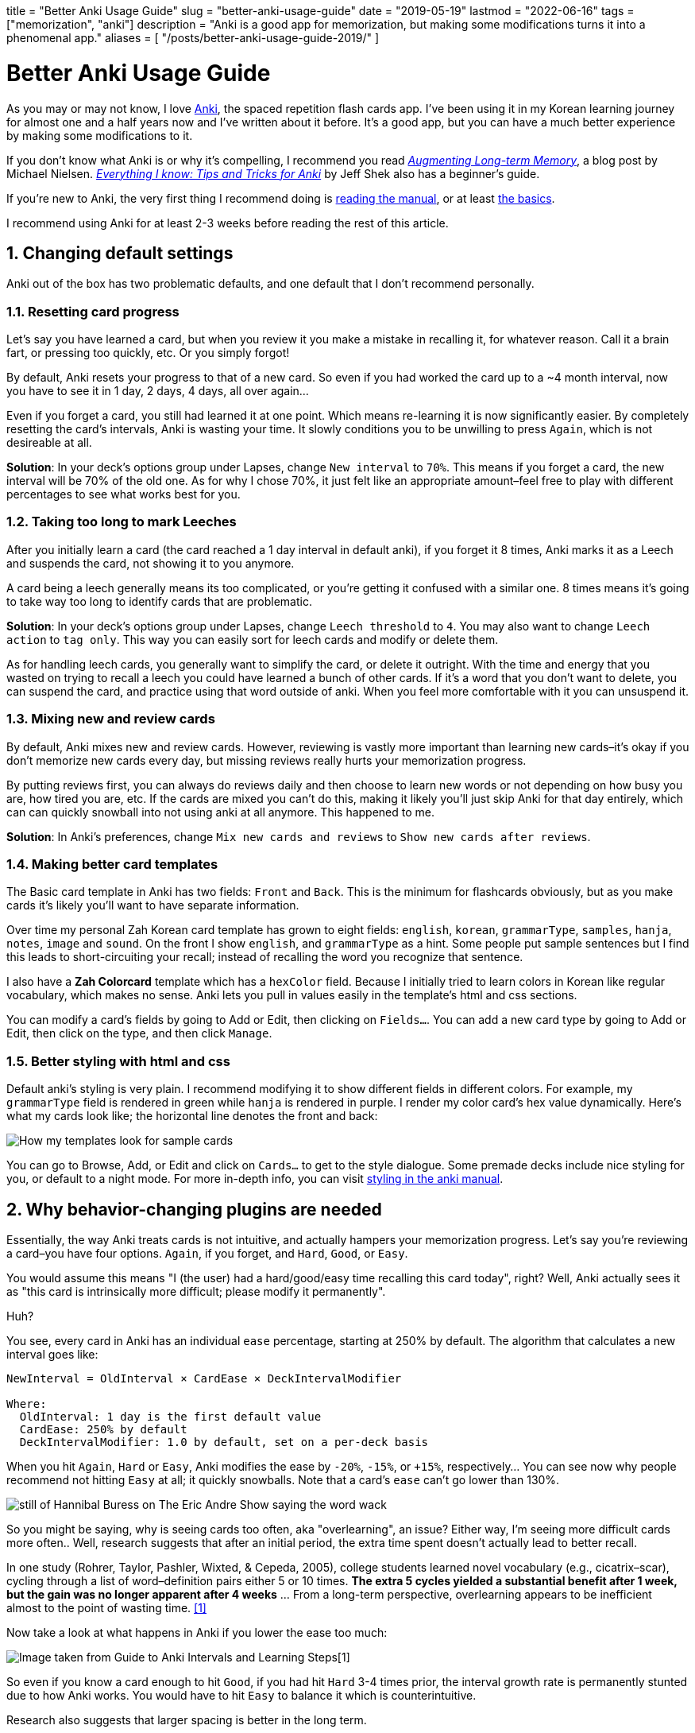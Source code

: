 // Copyright 2016-2024 Andrew Zah
+++
title = "Better Anki Usage Guide"
slug = "better-anki-usage-guide"
date = "2019-05-19"
lastmod = "2022-06-16"
tags = ["memorization", "anki"]
description = "Anki is a good app for memorization, but making some modifications turns it into a phenomenal app."
aliases = [
  "/posts/better-anki-usage-guide-2019/"
]
+++

= Better Anki Usage Guide
:toc:
:sectnums:

As you may or may not know, I love https://apps.ankiweb.net/[Anki], the
spaced repetition flash cards app. I’ve been using it in my Korean
learning journey for almost one and a half years now and I’ve written
about it before. It’s a good app, but you can have a much better
experience by making some modifications to it.

If you don’t know what Anki is or why it’s compelling, I recommend you
read http://augmentingcognition.com/ltm.html[_Augmenting Long-term Memory_], a blog post by Michael Nielsen.
https://senrigan.io/blog/everything-i-know-strategies-tips-and-tricks-for-spaced-repetition-anki/[_Everything I know: Tips and Tricks for Anki_]
by Jeff Shek also has a beginner’s guide.

If you’re new to Anki, the very first thing I recommend doing is
https://apps.ankiweb.net/docs/manual.html[reading the manual], or at
least https://apps.ankiweb.net/docs/manual.html#the-basics[the basics].

I recommend using Anki for at least 2-3 weeks before reading the rest of
this article.

== Changing default settings

Anki out of the box has two problematic defaults, and one default that I
don’t recommend personally.

=== Resetting card progress

Let’s say you have learned a card, but when you review it you make a
mistake in recalling it, for whatever reason. Call it a brain fart, or
pressing too quickly, etc. Or you simply forgot!

By default, Anki resets your progress to that of a new card. So even if
you had worked the card up to a ~4 month interval, now you have to see
it in 1 day, 2 days, 4 days, all over again…

Even if you forget a card, you still had learned it at one point. Which
means re-learning it is now significantly easier. By completely
resetting the card’s intervals, Anki is wasting your time. It slowly
conditions you to be unwilling to press `Again`, which is not desireable
at all.

*Solution*: In your deck’s options group under Lapses, change
`New interval` to `70%`. This means if you forget a card, the new
interval will be 70% of the old one. As for why I chose 70%, it just
felt like an appropriate amount–feel free to play with different
percentages to see what works best for you.

=== Taking too long to mark Leeches

After you initially learn a card (the card reached a 1 day interval in
default anki), if you forget it 8 times, Anki marks it as a Leech and
suspends the card, not showing it to you anymore.

A card being a leech generally means its too complicated, or you’re
getting it confused with a similar one. 8 times means it’s going to take
way too long to identify cards that are problematic.

*Solution*: In your deck’s options group under Lapses, change
`Leech threshold` to `4`. You may also want to change `Leech action` to
`tag only`. This way you can easily sort for leech cards and modify or
delete them.

As for handling leech cards, you generally want to simplify the card, or
delete it outright. With the time and energy that you wasted on trying
to recall a leech you could have learned a bunch of other cards. If it’s
a word that you don’t want to delete, you can suspend the card, and
practice using that word outside of anki. When you feel more comfortable
with it you can unsuspend it.

=== Mixing new and review cards

By default, Anki mixes new and review cards. However, reviewing is
vastly more important than learning new cards–it’s okay if you don’t
memorize new cards every day, but missing reviews really hurts your
memorization progress.

By putting reviews first, you can always do reviews daily and then
choose to learn new words or not depending on how busy you are, how
tired you are, etc. If the cards are mixed you can’t do this, making it
likely you’ll just skip Anki for that day entirely, which can can
quickly snowball into not using anki at all anymore. This happened to
me.

*Solution*: In Anki’s preferences, change `Mix new cards and reviews` to
`Show new cards after reviews`.

=== Making better card templates

The Basic card template in Anki has two fields: `Front` and `Back`.
This is the minimum for flashcards obviously, but as you make cards it’s
likely you’ll want to have separate information.

Over time my personal Zah Korean card template has grown to eight
fields: `english`, `korean`, `grammarType`, `samples`, `hanja`, `notes`,
`image` and `sound`. On the front I show `english`, and `grammarType` as
a hint. Some people put sample sentences but I find this leads to
short-circuiting your recall; instead of recalling the word you
recognize that sentence.

I also have a *Zah Colorcard* template which has a `hexColor` field.
Because I initially tried to learn colors in Korean like regular
vocabulary, which makes no sense. Anki lets you pull in values easily in
the template’s html and css sections.

You can modify a card’s fields by going to Add or Edit, then clicking on
`Fields...`. You can add a new card type by going to Add or Edit, then
click on the type, and then click `Manage`.

=== Better styling with html and css

Default anki’s styling is very plain. I recommend modifying it to show
different fields in different colors. For example, my `grammarType`
field is rendered in green while `hanja` is rendered in purple. I render
my color card’s hex value dynamically. Here’s what my cards look like;
the horizontal line denotes the front and back:

[.full-width]
image::https://s3.amazonaws.com/andrewzah.com/posts/017/templates.jpg[How my templates look for sample cards]

You can go to Browse, Add, or Edit and click on `Cards...` to get to the
style dialogue. Some premade decks include nice styling for you, or
default to a night mode. For more in-depth info, you can visit
https://apps.ankiweb.net/docs/manual.html#card-styling[styling in the anki manual].

== Why behavior-changing plugins are needed

Essentially, the way Anki treats cards is not intuitive, and actually
hampers your memorization progress. Let’s say you’re reviewing a
card–you have four options. `Again`, if you forget, and `Hard`, `Good`,
or `Easy`.

You would assume this means "I (the user) had a hard/good/easy time
recalling this card today", right? Well, Anki actually sees it as
"this card is intrinsically more difficult; please modify it
permanently".

Huh?

You see, every card in Anki has an individual `ease` percentage,
starting at 250% by default. The algorithm that calculates a new
interval goes like:

....
NewInterval = OldInterval × CardEase × DeckIntervalModifier

Where:
  OldInterval: 1 day is the first default value
  CardEase: 250% by default
  DeckIntervalModifier: 1.0 by default, set on a per-deck basis
....

When you hit `Again`, `Hard` or `Easy`, Anki modifies the ease by
`-20%`, `-15%`, or `+15%`, respectively...  You can see now why people recommend not hitting `Easy` at all; it quickly snowballs.
Note that a card’s `ease` can’t go lower than 130%.

[.smol]
image::https://s3.amazonaws.com/andrewzah.com/posts/017/wack.jpg[still of Hannibal Buress on The Eric Andre Show saying the word wack]

So you might be saying, why is seeing cards too often, aka
"overlearning", an issue? Either way, I’m seeing more difficult cards
more often.. Well, research suggests that after an initial period, the
extra time spent doesn’t actually lead to better recall.

In one study (Rohrer, Taylor, Pashler, Wixted, & Cepeda, 2005), college
students learned novel vocabulary (e.g., cicatrix–scar), cycling through
a list of word–definition pairs either 5 or 10 times. *The extra 5
cycles yielded a substantial benefit after 1 week, but the gain was no
longer apparent after 4 weeks* … From a long-term perspective,
overlearning appears to be inefficient almost to the point of wasting
time. <<elrf>>

Now take a look at what happens in Anki if you lower the ease too much:

image::https://s3.amazonaws.com/andrewzah.com/posts/017/ease-example.jpg[Image taken from Guide to Anki Intervals and Learning Steps[1]]

So even if you know a card enough to hit `Good`, if you had hit `Hard`
3-4 times prior, the interval growth rate is permanently stunted due to
how Anki works. You would have to hit `Easy` to balance it which is
counterintuitive.

Research also suggests that larger spacing is better in the long term.

In a 9-year longitudinal investigation, 4 subjects learned and relearned
300 English-foreign language word pairs. Either 13 or 26 relearning
sessions were administered at intervals of 14, 28, or 56 days. Retention
was tested for 1, 2, 3, or 5 years after training terminated. *The
longer intersession intervals slowed down acquisition slightly, but this
disadvantage during training was offset hy substantially higher
retention.* Thirteen retraining sessions spaced at 56 days yielded
retention comparable to 26 sessions spaced at 14 days. <<mflv>>

Our results can be summarized as follows. We find that over substantial
time periods, spacing has powerful (and typically nonmonotonic) effects
on retention, with optimal memory occurring when spacing is some modest
fraction of the final retention interval (perhaps about 10%–20%). <<elrf>>

With that out of the way, here are the plugins I use.

== Anki Subdecks

If you review from multiple decks daily, you can use a parent deck with
subdecks to mix reviews. This is my own personal opinion, but I think
it’s better for recall if you change contexts. This is more like recall
in real life.

Making subdecks in anki is really easy–just make a parent deck, and drag
decks onto it. Or you can manually rename the deck in this format:
`Parent Deck Name::Subdeck Name`. If done right, it should appear like
this:

image::https://s3.amazonaws.com/andrewzah.com/posts/017/subdecks.png[A picture of anki open displaying how the interface shows subdecks]

The only issue is Anki will still do reviews one deck at a time. I tried
using the experimental V2 scheduler, but it didn’t work for me. So now
we have to turn to a plugin:
https://ankiweb.net/shared/info/1460733408[HoochieMama: Randomize Rev Queue].
After you install this, open Anki’s preferences, and in the
Muffins tab enable `Hoochie Mama! RandRevQ w/ subdeck limit`.

That’s it! Now you can review from multiple subdecks, and new cards are
still deck by deck. If you want to mix new cards as well, there’s
https://ankiweb.net/shared/info/1173108619[Hoochie Papa]. I personally
don’t think that is as useful.

CAUTION: Make sure to back up your anki decks before adding behavior modification plugins like this.

== Filtering Cards

There are times when you want to study something more specific than just cards in a deck.
For example, lets say you have a general language deck with some cards tagged as `colors`,
and you want to only study those.

=== Custom Study Sessions
If you click on a deck, you should see a "Custom Study" button. This gives you several options, which you can https://docs.ankiweb.net/#/filtered-decks?id=filtered-decks-amp-cramming[read about here].

* Increase today's new card limit
* Increase today's review card limit
* Review forgotten cards
* Review ahead
* Preview new cards
* Study by card state or tag

Choose the last one, then "All cards in random order (don't reschedule)",
unless you only want to study cards that you've already seen. Then click Choose Tags,
and the tags that you want to focus on.

Once you review the card, it will go back to the main deck.
You can also delete the Custom Study Session deck.

The downside here is that the queries are per deck.
What if you want to search multiple decks, or have a more complicated query?

=== Manually Filtering

The other option Anki has is to create a Filtered Deck, using Tools > Create Filtered Deck from the main menu.

This will give you a search prompt. Anki searches can get pretty advanced, so https://docs.ankiweb.net/#/searching[read about them here]. Some useful ones:

- `deck:deckname` filters by deck.
- `-deck:deckname` adding a `-` negates the filter.
- `tag:tagname` filters by tag.
- `-deck:filtered` filters by normal (unfiltered) decks only.

You can group terms with parentheses: `(tag:tag1 or tag:tag2 and tag:tag3)`

WARNING: Some of these plugins are out of date. This article is slated to be updated.
The Reset EZ & No Penalties or Boosting plugins are now part of https://www.migaku.io/[Migaku].

== Visual Plugins

These aren’t really necessary but I like seeing stats. Give me allll the stats.

https://ankiweb.net/shared/info/923360400[True Retention by Card
Maturity]

This is basically a fancy stats plugin. You can see a detailed breakdown
by day, week, and month, and see your true retention rate. You want
roughly 80-90% retention. [TODO]

https://ankiweb.net/shared/info/1556734708[More decks stats and time
left]

This addon shows extra information of the due cards and returns the expected time to finalize (Due+New).

https://ankiweb.net/shared/info/877182321[Enhance main window]

This adds more stats to the main window via columns. As you can see in
that link, the default config adds quite a lot, so I
https://gist.github.com/azah/0391ce0fc3e90f3defea75ef518fd195[modified my config]
to pare it down, which looks like this:

[.full-width]
image::https://s3.amazonaws.com/andrewzah.com/posts/017/enhanced.png[A picture displaying how the anki main window looks different with this plugin enabled]

Note that the stats at the bottom are from the
`More decks stats and time left` plugin.

https://ankiweb.net/shared/info/266436365[Progress graphs and stats
for mature and learned cards]

Adds two new graphs to the stats window.

https://ankiweb.net/shared/info/2494384865[Button Colours (Good,
Again)]

Simply colorizes Again to be red, Good to be green, etc. It’s a small
but nice thing to have when reviewing. There’s also
https://ankiweb.net/shared/info/1829090218[Large and Colorful Buttons]
if you wanted even more colorful buttons.

https://ankiweb.net/shared/info/909972618[Kanji Grid]

This is an awesome plugin that visually shows your kanji learning
progress. Simply select a deck that has a `kanji` field, and run Tools >
`Generate Kanji Grid`. It looks like this:

image::https://s3.amazonaws.com/andrewzah.com/posts/017/kanji-grid.png[A grid showing kanji characters with a color background based on how long the current interval is]

This was generated from my deck with the default settings.

== Behavior Plugins

This is where things get fun. These plugins change the core
functionality of Anki, so please, read about them and make sure you
understand what they do before adding them.

CAUTION: Make sure to back up your Anki decks before installing these.

https://ankiweb.net/shared/info/1781298089[Search in Add Card
Dialogue]

This adds a pane to the `Add Card` window, letting you quickly search
through your Anki decks for keywords. It’s very useful for finding
duplicates, or searching among sample sentences.

The only con is the search doesn’t work for non-ascii text. When I have
time I plan on fixing this.

https://massimmersionapproach.com/table-of-contents/anki/low-key-anki/low-key-anki-summary-and-installation/[ResetEZ]

This adds a command in your Tools menu called
`Reset Ease + Force Sync After`. It resets *all* Anki cards to have the
default ease value, 250%. You have to install it manually.

https://massimmersionapproach.com/table-of-contents/anki/low-key-anki/low-key-anki-summary-and-installation/[No
Penalties or Boosting]

This changes `Again`, `Hard`, and `Easy` to not change the card’s ease
value. By default, Anki modifies it by -20%, -15%, or +15%,
respectively. This is a bad idea, and I go into more detail [in my other
anki post][TODO]. This goes hand in hand with ResetEZ. It also needs to
be manually installed.

https://ankiweb.net/shared/info/1460733408[Hoochie Mama: Randomize
Rev Queue]

See the link:#_utilizing_subdecks[Making use of subdecks] section above. This randomizes review cards in subdecks.

== Other Plugins

There may be plugins for the language(s) that you’re learning. Japanese has
several, for example. It’s worth searching "anki <language>"" to see what’s available.

== Conclusion

Considering that we end up using Anki for years, it’s worth taking some
time to improve it and read the documentation closely. Is there a plugin
or change that you feel like I missed? Let me know.

I have also written a post on
link:../things-to-avoid-with-anki[general things to avoid while using Anki] that I recommend you check out.

== Further Reading

- https://apps.ankiweb.net/docs/manual.html[Anki Documentation]
- https://eshapard.github.io/anki/ankis-initial-ease-factor-setting.html[Anki’s Starting Ease Factor Setting]
- http://augmentingcognition.com/ltm.html[Augmenting Long-term Memory]
- https://senrigan.io/blog/everything-i-know-strategies-tips-and-tricks-for-spaced-repetition-anki/[Everything I Know: Strategies, Tips, and Tricks for Anki]
- https://intelligence.org/2014/02/21/john-baez-on-research-tactics/[John Baez on Research Tactics]
- https://www.supermemo.com/en/archives1990-2015/english/ol/sm2[Supermemo Algorithm]
- https://www.supermemo.com/en/archives1990-2015/english/ol/beginning#Algorithm[Supermemo Research]


[bibliography]
== References

- [[[intervals,0]]] https://www.youtube.com/watch?v=1XaJjbCSXT0[Guide to Anki Intervals and Learning Steps]
- [[[elrf,1]]] https://s3.amazonaws.com/andrewzah.com/studies/Pashler.Rohrer.Cepeda.Carpenter_2007.pdf[Enhancing learning and retarding forgetting: Choices and consequences, Pashler, Rohrer, Cepeda, & Carpenter (2007)]
- [[[mflv,2]]] MAINTENANCE OF FOREIGN LANGUAGE VOCABULARY AND THE SPACING EFFECT, Bahrick Et al (1993)[https://s3.amazonaws.com/andrewzah.com/studies/Bahrick-et-al-1993-spacing-effect.pdf]
- [[[lka,3]]] Low-Key Anki[https://massimmersionapproach.com/table-of-contents/anki/]
- [[[t89s,4]]] Targeting an 80-90% Success Rate in Anki[https://eshapard.github.io/anki/target-an-80-90-percent-success-rate-in-anki.html]
- [[[lkanpb,5]]] Low-Key Anki: No Penalties or Boosting[https://massimmersionapproach.com/table-of-contents/anki/low-key-anki/low-key-anki-no-penalties-or-boosting/]
- [[[lkarsz,6]]] Low-Key Anki: ResetEZ[https://massimmersionapproach.com/table-of-contents/anki/low-key-anki/low-key-anki-no-penalties-or-boosting/]
